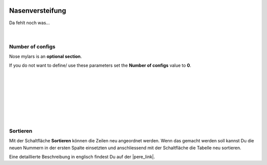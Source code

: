  .. Author: Stefan Feuz; http://www.laboratoridenvol.com

 .. Copyright: General Public License GNU GPL 3.0

----------------
Nasenversteifung
----------------

Da fehlt noch was... 

 |

Number of configs
-----------------
Nose mylars is an **optional section**. 

If you do not want to define/ use these parameters set the **Number of configs** value to **0**.

 |

 |

 |

 |

 |

 |

 |

Sortieren
---------
Mit der Schaltfläche **Sortieren** können die Zeilen neu angeordnet werden. Wenn das gemacht werden soll kannst Du die neuen Nummern in der ersten Spalte einsetzten und anschliessend mit der Schaltfläche die Tabelle neu sortieren. 


Eine detaillierte Beschreibung in englisch findest Du auf der |pere_link|.

.. |pere_link| raw:: html

	<a href="http://laboratoridenvol.com/leparagliding/manual.en.html#6.22" target="_blank">Laboratori d'envol website</a>
